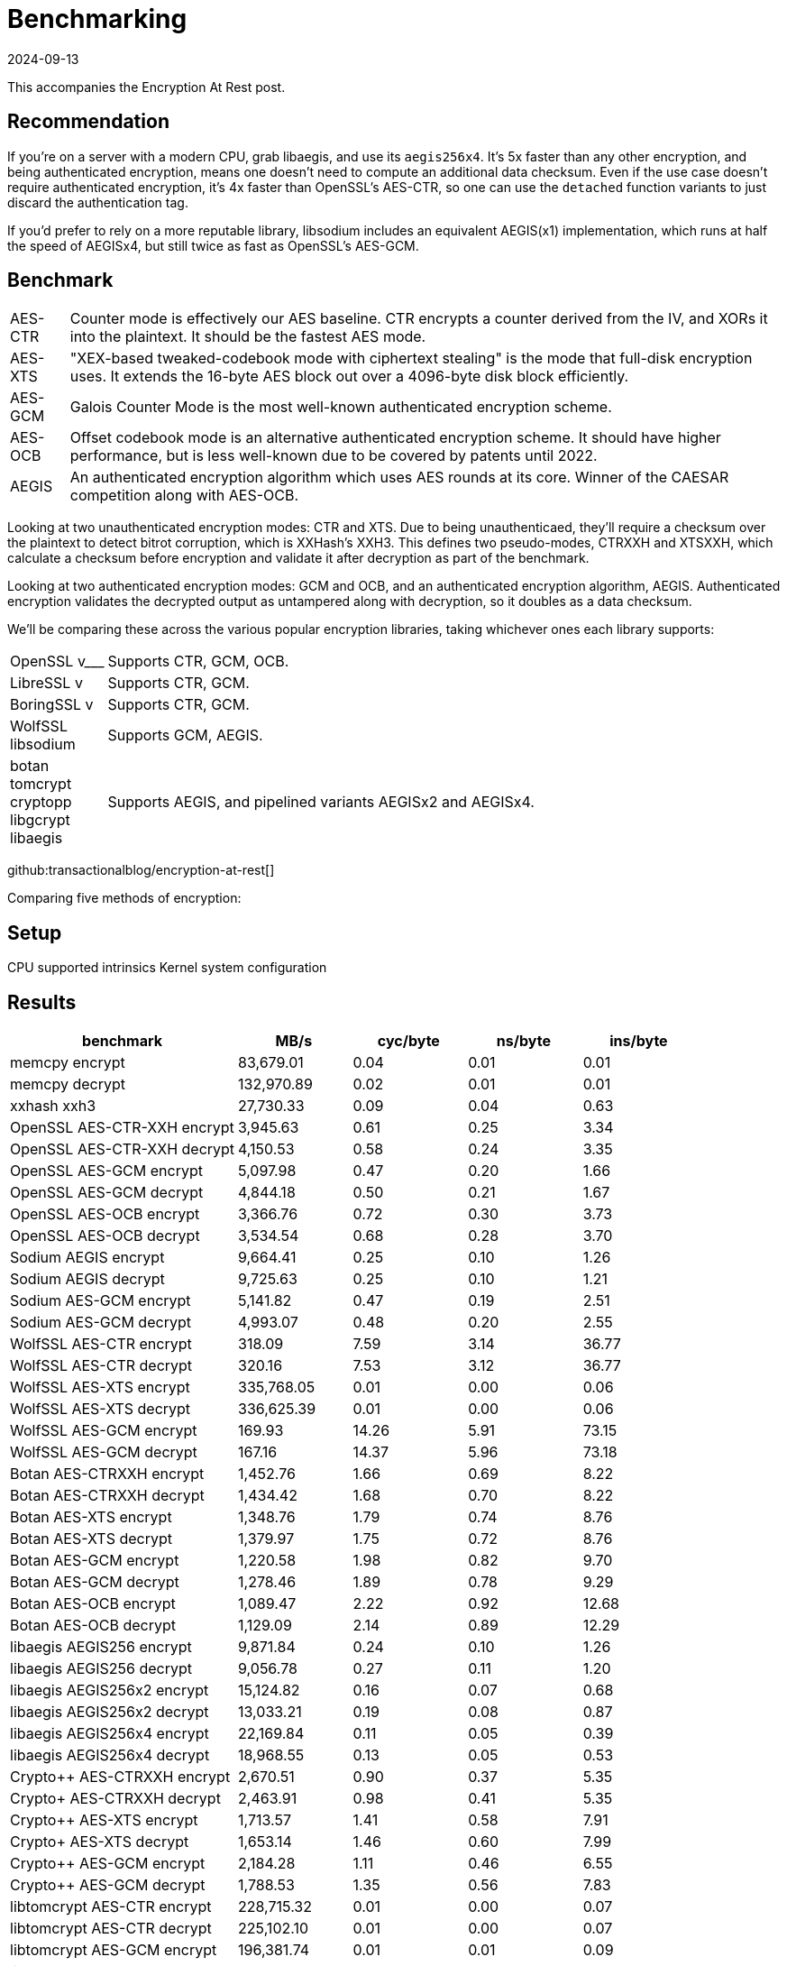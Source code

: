= Benchmarking
:revdate: 2024-09-13
:draft: true
:page-tag: appendix
:page-hook-preamble: false
:page-order: 100

This accompanies the Encryption At Rest post.

== Recommendation

If you're on a server with a modern CPU, grab libaegis, and use its `aegis256x4`.  It's 5x faster than any other encryption, and being authenticated encryption, means one doesn't need to compute an additional data checksum.  Even if the use case doesn't require authenticated encryption, it's 4x faster than OpenSSL's AES-CTR, so one can use the `detached` function variants to just discard the authentication tag.

If you'd prefer to rely on a more reputable library, libsodium includes an equivalent AEGIS(x1) implementation, which runs at half the speed of AEGISx4, but still twice as fast as OpenSSL's AES-GCM.

== Benchmark

[horizontal]
AES-CTR:: Counter mode is effectively our AES baseline.  CTR encrypts a counter derived from the IV, and XORs it into the plaintext.  It should be the fastest AES mode.
AES-XTS:: "XEX-based tweaked-codebook mode with ciphertext stealing" is the mode that full-disk encryption uses.  It extends the 16-byte AES block out over a 4096-byte disk block efficiently.
AES-GCM:: Galois Counter Mode is the most well-known authenticated encryption scheme.
AES-OCB:: Offset codebook mode is an alternative authenticated encryption scheme.  It should have higher performance, but is less well-known due to be covered by patents until 2022.
AEGIS:: An authenticated encryption algorithm which uses AES rounds at its core.  Winner of the CAESAR competition along with AES-OCB.

Looking at two unauthenticated encryption modes: CTR and XTS.  Due to being unauthenticaed, they'll require a checksum over the plaintext to detect bitrot corruption, which is XXHash's XXH3.  This defines two pseudo-modes, CTRXXH and XTSXXH, which calculate a checksum before encryption and validate it after decryption as part of the benchmark.

Looking at two authenticated encryption modes: GCM and OCB, and an authenticated encryption algorithm, AEGIS.  Authenticated encryption validates the decrypted output as untampered along with decryption, so it doubles as a data checksum.

We'll be comparing these across the various popular encryption libraries, taking whichever ones each library supports:

[horizontal]
OpenSSL v___:: Supports CTR, GCM, OCB.
LibreSSL v:: Supports CTR, GCM.
BoringSSL v:: Supports CTR, GCM.
WolfSSL::
libsodium:: Supports GCM, AEGIS.
botan::
tomcrypt::
cryptopp::
libgcrypt::
libaegis:: Supports AEGIS, and pipelined variants AEGISx2 and AEGISx4.

github:transactionalblog/encryption-at-rest[]

Comparing five methods of encryption:


== Setup

CPU
supported intrinsics
Kernel
system configuration


== Results

[cols="2,1,1,1,1", options="header"]
|===============================================================================================================================
| benchmark                   | MB/s       | cyc/byte | ns/byte | ins/byte 
| memcpy encrypt              | 83,679.01  | 0.04     | 0.01    | 0.01     
| memcpy decrypt              | 132,970.89 | 0.02     | 0.01    | 0.01     
| xxhash xxh3                 | 27,730.33  | 0.09     | 0.04    | 0.63     
| OpenSSL AES-CTR-XXH encrypt | 3,945.63   | 0.61     | 0.25    | 3.34     
| OpenSSL AES-CTR-XXH decrypt | 4,150.53   | 0.58     | 0.24    | 3.35     
| OpenSSL AES-GCM encrypt     | 5,097.98   | 0.47     | 0.20    | 1.66     
| OpenSSL AES-GCM decrypt     | 4,844.18   | 0.50     | 0.21    | 1.67     
| OpenSSL AES-OCB encrypt     | 3,366.76   | 0.72     | 0.30    | 3.73     
| OpenSSL AES-OCB decrypt     | 3,534.54   | 0.68     | 0.28    | 3.70     
| Sodium AEGIS encrypt        | 9,664.41   | 0.25     | 0.10    | 1.26     
| Sodium AEGIS decrypt        | 9,725.63   | 0.25     | 0.10    | 1.21     
| Sodium AES-GCM encrypt      | 5,141.82   | 0.47     | 0.19    | 2.51     
| Sodium AES-GCM decrypt      | 4,993.07   | 0.48     | 0.20    | 2.55     
| WolfSSL AES-CTR encrypt     | 318.09     | 7.59     | 3.14    | 36.77    
| WolfSSL AES-CTR decrypt     | 320.16     | 7.53     | 3.12    | 36.77    
| WolfSSL AES-XTS encrypt     | 335,768.05 | 0.01     | 0.00    | 0.06     
| WolfSSL AES-XTS decrypt     | 336,625.39 | 0.01     | 0.00    | 0.06     
| WolfSSL AES-GCM encrypt     | 169.93     | 14.26    | 5.91    | 73.15    
| WolfSSL AES-GCM decrypt     | 167.16     | 14.37    | 5.96    | 73.18    
| Botan AES-CTRXXH encrypt    | 1,452.76   | 1.66     | 0.69    | 8.22     
| Botan AES-CTRXXH decrypt    | 1,434.42   | 1.68     | 0.70    | 8.22     
| Botan AES-XTS encrypt       | 1,348.76   | 1.79     | 0.74    | 8.76     
| Botan AES-XTS decrypt       | 1,379.97   | 1.75     | 0.72    | 8.76     
| Botan AES-GCM encrypt       | 1,220.58   | 1.98     | 0.82    | 9.70     
| Botan AES-GCM decrypt       | 1,278.46   | 1.89     | 0.78    | 9.29     
| Botan AES-OCB encrypt       | 1,089.47   | 2.22     | 0.92    | 12.68    
| Botan AES-OCB decrypt       | 1,129.09   | 2.14     | 0.89    | 12.29    
| libaegis AEGIS256 encrypt   | 9,871.84   | 0.24     | 0.10    | 1.26     
| libaegis AEGIS256 decrypt   | 9,056.78   | 0.27     | 0.11    | 1.20     
| libaegis AEGIS256x2 encrypt | 15,124.82  | 0.16     | 0.07    | 0.68     
| libaegis AEGIS256x2 decrypt | 13,033.21  | 0.19     | 0.08    | 0.87     
| libaegis AEGIS256x4 encrypt | 22,169.84  | 0.11     | 0.05    | 0.39     
| libaegis AEGIS256x4 decrypt | 18,968.55  | 0.13     | 0.05    | 0.53     
| Crypto++ AES-CTRXXH encrypt | 2,670.51   | 0.90     | 0.37    | 5.35     
| Crypto+ AES-CTRXXH decrypt  | 2,463.91   | 0.98     | 0.41    | 5.35     
| Crypto++ AES-XTS encrypt    | 1,713.57   | 1.41     | 0.58    | 7.91     
| Crypto+ AES-XTS decrypt     | 1,653.14   | 1.46     | 0.60    | 7.99     
| Crypto++ AES-GCM encrypt    | 2,184.28   | 1.11     | 0.46    | 6.55     
| Crypto++ AES-GCM decrypt    | 1,788.53   | 1.35     | 0.56    | 7.83     
| libtomcrypt AES-CTR encrypt | 228,715.32 | 0.01     | 0.00    | 0.07     
| libtomcrypt AES-CTR decrypt | 225,102.10 | 0.01     | 0.00    | 0.07     
| libtomcrypt AES-GCM encrypt | 196,381.74 | 0.01     | 0.01    | 0.09     
| libtomcrypt AES-GCM decrypt | 196,030.47 | 0.01     | 0.01    | 0.09     
| libtomcrypt AES-OCB encrypt | 139,881.02 | 0.02     | 0.01    | 0.15     
| libtomcrypt AES-OCB decrypt | 111,033.70 | 0.02     | 0.01    | 0.18     
| libgcrypt AES-CTR encrypt   | 155.47     | 15.22    | 6.42    | 3.37     
| libgcrypt AES-CTR decrypt   | 159.76     | 14.99    | 6.29    | 3.38     
| libgcrypt AES-XTS encrypt   | 152.35     | 15.62    | 6.57    | 3.09     
| libgcrypt AES-XTS decrypt   | 149.07     | 15.87    | 6.67    | 3.09     
| libgcrypt AES-GCM encrypt   | 156.11     | 15.25    | 6.40    | 4.09     
| libgcrypt AES-GCM decrypt   | 157.80     | 15.08    | 6.36    | 2.23     
| libgcrypt AES-OCB encrypt   | 158.87     | 15.06    | 6.32    | 2.95     
| libgcrypt AES-OCB decrypt   | 155.07     | 15.26    | 6.45    | 2.15     
|===============================================================================================================================


== Analysis

The overwhelmingly poor results of WolfSSL is due to AES-NI support not being enabled.  The CMake configuration for WolfSSL does not allow enabling the {uri-wolfssl-cmake-aesni}[intel intrinsics], nor does it permit enabling {uri-wolfssl-cmake-xts}[AES-XTS].

Botan's API forces the use of its own `Botan::secure_vector<>` type for input.  The idea behind this is that the destructor will overwrite the contents, ensuring that data won't be leaked.  Botan also only supports in-place encryption.  The combination of these means that two extra memcpy()s are required to copy data into and out of the temporarily allocated `secure_vector<>`.  The performance is also likely slightly more unstable as it's the only library which also forces performing memory allocations on the critical encryption/decryption path (for both the cipher context, and for the `secure_vector<>` storage space).

Crypto++ is another very C\+\+-ified API, but done in a way that doesn't require memcpy.  It still does require memory allocations on the critical encryption/decryption path though.

LibTomCrypt was a significant disappointment.  All results had to be discarded.  CTR, GCM, and OCB modes report running faster than memcpy, thus implying they returned early but didn't signal an error.  XTS crashes when cleaning internal state.  Even linking to the library with vcpkg was more of a hassle than all other libraries.  I've double checked my usage against LibTomCrypt's tests and with GPT, and both seem to confirm the code seems correct.  Some of the APIs are terrifying: you're allowed to specify the number of rounds for AES-CTR (and only AES-CTR?).  Even if the library worked in the benchmark, I double it would show stellar performance, as the encryption modes are layered onto the encryption cipher independently, rather than fused together as the more optimized libraries do.


